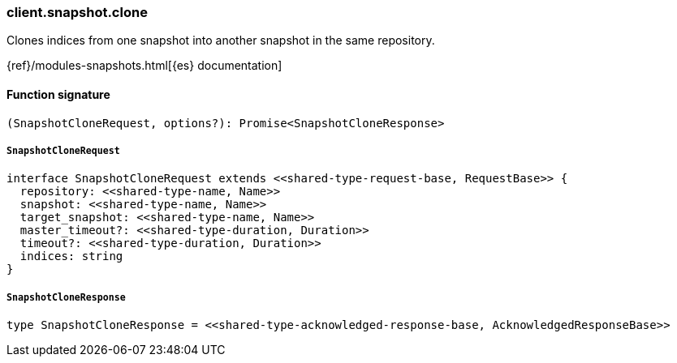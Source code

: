 [[reference-snapshot-clone]]

////////
===========================================================================================================================
||                                                                                                                       ||
||                                                                                                                       ||
||                                                                                                                       ||
||        ██████╗ ███████╗ █████╗ ██████╗ ███╗   ███╗███████╗                                                            ||
||        ██╔══██╗██╔════╝██╔══██╗██╔══██╗████╗ ████║██╔════╝                                                            ||
||        ██████╔╝█████╗  ███████║██║  ██║██╔████╔██║█████╗                                                              ||
||        ██╔══██╗██╔══╝  ██╔══██║██║  ██║██║╚██╔╝██║██╔══╝                                                              ||
||        ██║  ██║███████╗██║  ██║██████╔╝██║ ╚═╝ ██║███████╗                                                            ||
||        ╚═╝  ╚═╝╚══════╝╚═╝  ╚═╝╚═════╝ ╚═╝     ╚═╝╚══════╝                                                            ||
||                                                                                                                       ||
||                                                                                                                       ||
||    This file is autogenerated, DO NOT send pull requests that changes this file directly.                             ||
||    You should update the script that does the generation, which can be found in:                                      ||
||    https://github.com/elastic/elastic-client-generator-js                                                             ||
||                                                                                                                       ||
||    You can run the script with the following command:                                                                 ||
||       npm run elasticsearch -- --version <version>                                                                    ||
||                                                                                                                       ||
||                                                                                                                       ||
||                                                                                                                       ||
===========================================================================================================================
////////

[discrete]
=== client.snapshot.clone

Clones indices from one snapshot into another snapshot in the same repository.

{ref}/modules-snapshots.html[{es} documentation]

[discrete]
==== Function signature

[source,ts]
----
(SnapshotCloneRequest, options?): Promise<SnapshotCloneResponse>
----

[discrete]
===== `SnapshotCloneRequest`

[source,ts]
----
interface SnapshotCloneRequest extends <<shared-type-request-base, RequestBase>> {
  repository: <<shared-type-name, Name>>
  snapshot: <<shared-type-name, Name>>
  target_snapshot: <<shared-type-name, Name>>
  master_timeout?: <<shared-type-duration, Duration>>
  timeout?: <<shared-type-duration, Duration>>
  indices: string
}
----

[discrete]
===== `SnapshotCloneResponse`

[source,ts]
----
type SnapshotCloneResponse = <<shared-type-acknowledged-response-base, AcknowledgedResponseBase>>
----

